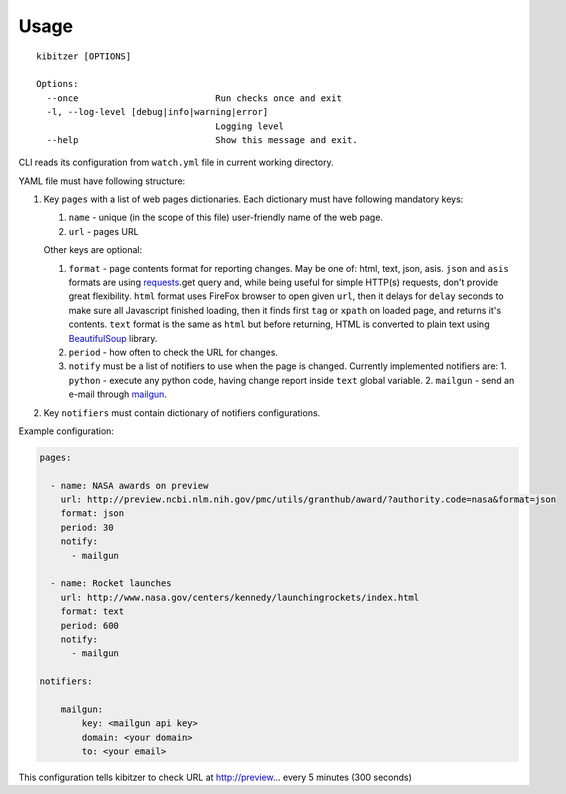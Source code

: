 =====
Usage
=====

::

    kibitzer [OPTIONS]
    
    Options:
      --once                          Run checks once and exit
      -l, --log-level [debug|info|warning|error]
                                      Logging level
      --help                          Show this message and exit.


CLI reads its configuration from ``watch.yml`` file in current working directory.

YAML file must have following structure:

1. Key ``pages`` with a list of web pages dictionaries.
   Each dictionary must have following mandatory keys:
   
   1. ``name`` - unique (in the scope of this file) user-friendly name of the web page.
   2. ``url`` - pages URL
   
   Other keys are optional:
   
   1. ``format`` - page contents format for reporting changes.
      May be one of: html, text, json, asis.
      ``json`` and ``asis`` formats are using requests_.get query and,
      while being useful for simple HTTP(s) requests,
      don't provide great flexibility.
      ``html`` format uses FireFox browser to open given ``url``,
      then it delays for ``delay`` seconds to make sure all Javascript finished loading,
      then it finds first ``tag`` or ``xpath`` on loaded page,
      and returns it's contents.
      ``text`` format is the same as ``html`` but before returning, HTML is converted
      to plain text using BeautifulSoup_ library.
   2. ``period`` - how often to check the URL for changes.
   3. ``notify`` must be a list of notifiers to use when the page is changed.
      Currently implemented notifiers are:
      1. ``python`` - execute any python code, having change report inside ``text`` global variable.
      2. ``mailgun`` - send an e-mail through mailgun_.

2. Key ``notifiers`` must contain dictionary of notifiers configurations.

Example configuration:

.. code-block:: yaml

    pages:
    
      - name: NASA awards on preview
        url: http://preview.ncbi.nlm.nih.gov/pmc/utils/granthub/award/?authority.code=nasa&format=json
        format: json
        period: 30
        notify:
          - mailgun
    
      - name: Rocket launches
        url: http://www.nasa.gov/centers/kennedy/launchingrockets/index.html
        format: text
        period: 600
        notify:
          - mailgun
    
    notifiers:
    
        mailgun:
            key: <mailgun api key>
            domain: <your domain>
            to: <your email>

This configuration tells kibitzer to check URL at http://preview... every 5 minutes (300 seconds)


.. _requests: http://docs.python-requests.org/
.. _BeautifulSoup: https://www.crummy.com/software/BeautifulSoup/
.. _mailgun: https://mailgun.com/
